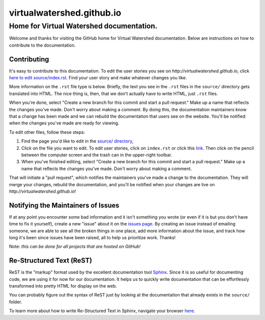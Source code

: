 virtualwatershed.github.io
==========================

Home for Virtual Watershed documentation.
-----------------------------------------

Welcome and thanks for visiting the GitHub home for Virtual Watershed
documentation. Below are instructions on how to contribute to the documentation. 


Contributing
````````````

It's easy to contribute to this documentation. To edit the user stories
you see on `http://virtualwatershed.github.io`,
click `here to edit source/index.rst <https://github.com/VirtualWatershed/virtualwatershed.github.io/edit/master/README.rst>`_.  Find your user story and make whatever
changes you like.  

More information on the ``.rst`` file type is below. 
Briefly, the text you see in the ``.rst``
files in the ``source/`` directory gets translated into HTML. The nice thing is,
then, that we don't actually have to write HTML, just ``.rst`` files.

When you're done, select 
"Create a new branch for this commit and start a pull request." Make up a name
that reflects the changes you've made. Don't worry about making a comment.
By doing this, the documentation maintainers know that a change has been made
and we can rebuild the documentation that users see on the website. You'll be
notified when the changes you've made are ready for viewing.

To edit other files, follow these steps:

1. Find the page you'd like to
   edit in the `source/ directory <https://github.com/VirtualWatershed/virtualwatershed.github.io/tree/master/source>`_,
2. Click on the file you want to edit.  To edit user stories, click on
   ``index.rst`` or click this `link <https://github.com/VirtualWatershed/virtualwatershed.github.io/edit/master/source/index.rst>`_.
   Then click on the pencil between the computer screen and the trash can in the
   upper-right toolbar.
3. When you've finished editing, select 
   "Create a new branch for this commit and start a pull request." Make up a name
   that reflects the changes you've made. Don't worry about making a comment. 

That will initiate a "pull request", which notifies the maintainers you've made
a change to the documentation.  They will merge your changes, rebuild the 
documentation, and you'll be notified when your changes are live on 
`http://virtualwatershed.github.io`!


Notifying the Maintainers of Issues
```````````````````````````````````

If at any point you encounter some bad information and it isn't something you
wrote (or even if it is but you don't have time to fix it yourself), create a
new "issue" about it on the `issues page <https://github.com/VirtualWatershed/virtualwatershed.github.io/issues>`_.  
By creating an issue instead of
emailing someone, we are able to see all the broken things in one place, add
more information about the issue, and track how long it's been since issues have
been raised, all to help us prioritize work.  Thanks!

Note: *this can be done for all projects that are hosted on GitHub!*


Re-Structured Text (ReST)
`````````````````````````

ReST is the "markup" format used by the excellent documentation tool 
`Sphinx <http://sphinx-doc.org/index.html>`_. 
Since it is so useful for documenting code, we are using it for
now for our documentation.  It helps us to quickly write documentation that can
be effortlessly transformed into pretty HTML for display on the web. 

You can probably figure out the syntax of ReST just by looking at the
documentation that already exists in the ``source/`` folder.

To learn more about how to write Re-Structured Text in Sphinx, navigate your 
browser `here <http://sphinx-doc.org/rest.html>`_.
